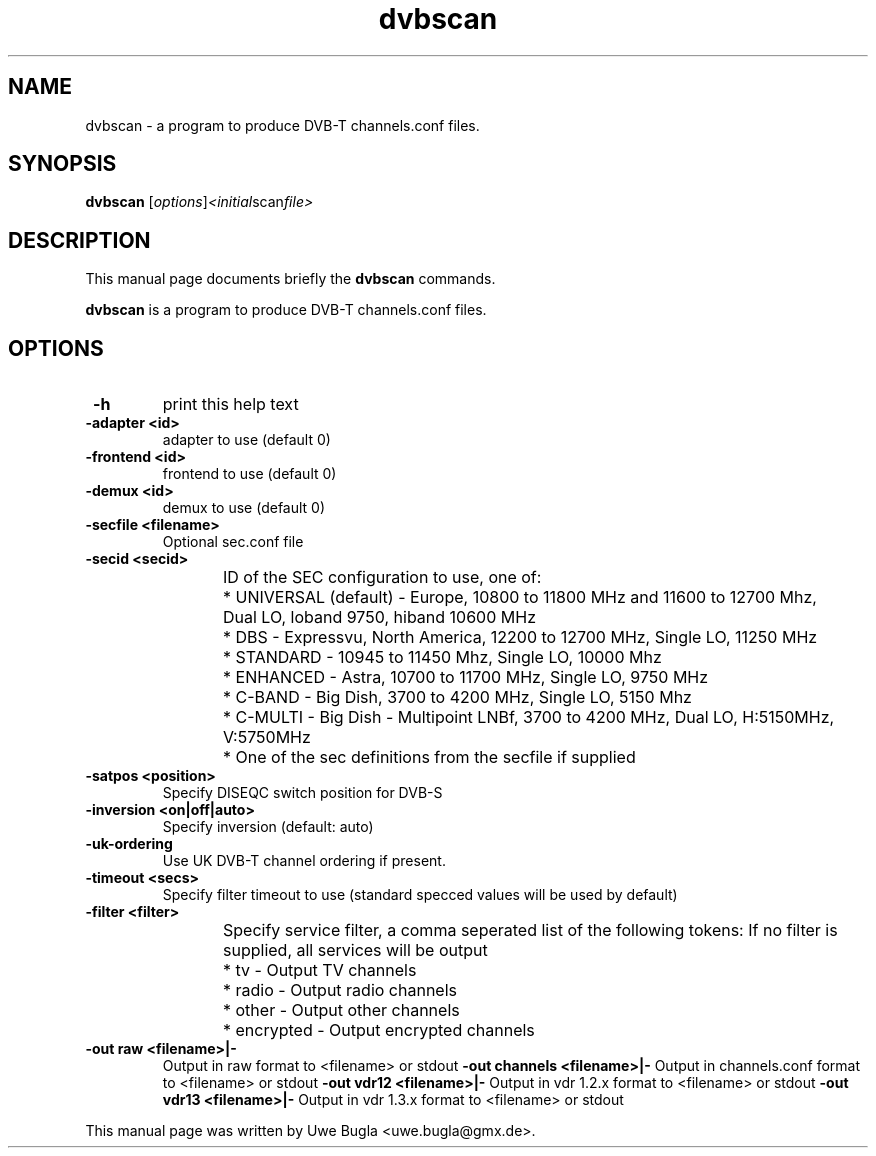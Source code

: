 .TH dvbscan 1 "February 14, 2009"
.SH NAME
dvbscan \- a program to produce DVB-T channels.conf files.
.SH SYNOPSIS
.B dvbscan
.RI [ options ] <initial scan file>
.br
.SH DESCRIPTION
This manual page documents briefly the
.B dvbscan
commands.
.PP
\fBdvbscan\fP is a program to produce DVB-T channels.conf files.
.SH OPTIONS
.TP
.B \ -h
print this help text
.TP
.B \-adapter <id>
adapter to use (default 0)
.TP
.B \-frontend <id>
frontend to use (default 0)
.TP
.B \-demux <id>
demux to use (default 0)
.TP
.B \-secfile <filename>
Optional sec.conf file
.TP
.B \-secid <secid>
ID of the SEC configuration to use, one of:
	* UNIVERSAL (default) - Europe, 10800 to 11800 MHz and 11600 to 12700 Mhz,\
	  Dual LO, loband 9750, hiband 10600 MHz
	* DBS - Expressvu, North America, 12200 to 12700 MHz, Single LO, 11250 MHz
	* STANDARD - 10945 to 11450 Mhz, Single LO, 10000 Mhz
	* ENHANCED - Astra, 10700 to 11700 MHz, Single LO, 9750 MHz
	* C-BAND - Big Dish, 3700 to 4200 MHz, Single LO, 5150 Mhz
	* C-MULTI - Big Dish - Multipoint LNBf, 3700 to 4200 MHz, Dual LO, H:5150MHz, V:5750MHz
	* One of the sec definitions from the secfile if supplied
.TP
.B \-satpos <position>
Specify DISEQC switch position for DVB-S
.TP
.B \-inversion <on|off|auto>
Specify inversion (default: auto)
.TP
.B \-uk-ordering
Use UK DVB-T channel ordering if present.
.TP
.B \-timeout <secs>
Specify filter timeout to use (standard specced values will be used by default)
.TP
.B \-filter <filter>
Specify service filter, a comma seperated list of the following tokens:
If no filter is supplied, all services will be output
	* tv - Output TV channels
	* radio - Output radio channels
	* other - Output other channels
	* encrypted - Output encrypted channels
.TP
.B \-out raw <filename>|-
Output in raw format to <filename> or stdout
.B \-out channels <filename>|-
Output in channels.conf format to <filename> or stdout
.B \-out vdr12 <filename>|-
Output in vdr 1.2.x format to <filename> or stdout
.B \-out vdr13 <filename>|-
Output in vdr 1.3.x format to <filename> or stdout
.br
.PP
This manual page was written by Uwe Bugla <uwe.bugla@gmx.de>.
